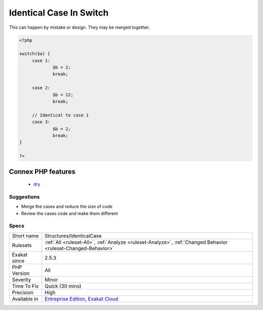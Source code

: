 .. _structures-identicalcase:

.. _identical-case-in-switch:

Identical Case In Switch
++++++++++++++++++++++++

.. meta::
	:description:
		Identical Case In Switch: In a switch() or match() statement, when there are identical cases, it means that multiple case labels that have the same code block.
	:twitter:card: summary_large_image
	:twitter:site: @exakat
	:twitter:title: Identical Case In Switch
	:twitter:description: Identical Case In Switch: In a switch() or match() statement, when there are identical cases, it means that multiple case labels that have the same code block
	:twitter:creator: @exakat
	:twitter:image:src: https://www.exakat.io/wp-content/uploads/2020/06/logo-exakat.png
	:og:image: https://www.exakat.io/wp-content/uploads/2020/06/logo-exakat.png
	:og:title: Identical Case In Switch
	:og:type: article
	:og:description: In a switch() or match() statement, when there are identical cases, it means that multiple case labels that have the same code block
	:og:url: https://exakat.readthedocs.io/en/latest/Reference/Rules/Identical Case In Switch.html
	:og:locale: en
.. raw:: html	<script type="application/ld+json">{"@context":"https:\/\/schema.org","@graph":[{"@type":"WebPage","@id":"https:\/\/php-tips.readthedocs.io\/en\/latest\/Reference\/Rules\/Structures\/IdenticalCase.html","url":"https:\/\/php-tips.readthedocs.io\/en\/latest\/Reference\/Rules\/Structures\/IdenticalCase.html","name":"Identical Case In Switch","isPartOf":{"@id":"https:\/\/www.exakat.io\/"},"datePublished":"Fri, 10 Jan 2025 09:46:18 +0000","dateModified":"Fri, 10 Jan 2025 09:46:18 +0000","description":"In a switch() or match() statement, when there are identical cases, it means that multiple case labels that have the same code block","inLanguage":"en-US","potentialAction":[{"@type":"ReadAction","target":["https:\/\/exakat.readthedocs.io\/en\/latest\/Identical Case In Switch.html"]}]},{"@type":"WebSite","@id":"https:\/\/www.exakat.io\/","url":"https:\/\/www.exakat.io\/","name":"Exakat","description":"Smart PHP static analysis","inLanguage":"en-US"}]}</script>In a `switch() <https://www.php.net/manual/en/control-structures.switch.php>`_ or `match() <https://www.php.net/manual/en/control-structures.match.php>`_ statement, when there are identical cases, it means that multiple case labels that have the same code block. 

This can happen by mistake or design. They may be merged together.

.. code-block:: php
   
   <?php
   
   switch($a) {
   	case 1: 
   		$b = 2;
   		break;
   
   	case 2: 
   		$b = 12;
   		break;
   
   	// Identical to case 1
   	case 3: 
   		$b = 2;
   		break;
   }
   
   ?>
Connex PHP features
-------------------

  + `dry <https://php-dictionary.readthedocs.io/en/latest/dictionary/dry.ini.html>`_


Suggestions
___________

* Merge the cases and reduce the size of code
* Review the cases code and make them different




Specs
_____

+--------------+-------------------------------------------------------------------------------------------------------------------------+
| Short name   | Structures/IdenticalCase                                                                                                |
+--------------+-------------------------------------------------------------------------------------------------------------------------+
| Rulesets     | :ref:`All <ruleset-All>`, :ref:`Analyze <ruleset-Analyze>`, :ref:`Changed Behavior <ruleset-Changed-Behavior>`          |
+--------------+-------------------------------------------------------------------------------------------------------------------------+
| Exakat since | 2.5.3                                                                                                                   |
+--------------+-------------------------------------------------------------------------------------------------------------------------+
| PHP Version  | All                                                                                                                     |
+--------------+-------------------------------------------------------------------------------------------------------------------------+
| Severity     | Minor                                                                                                                   |
+--------------+-------------------------------------------------------------------------------------------------------------------------+
| Time To Fix  | Quick (30 mins)                                                                                                         |
+--------------+-------------------------------------------------------------------------------------------------------------------------+
| Precision    | High                                                                                                                    |
+--------------+-------------------------------------------------------------------------------------------------------------------------+
| Available in | `Entreprise Edition <https://www.exakat.io/entreprise-edition>`_, `Exakat Cloud <https://www.exakat.io/exakat-cloud/>`_ |
+--------------+-------------------------------------------------------------------------------------------------------------------------+


